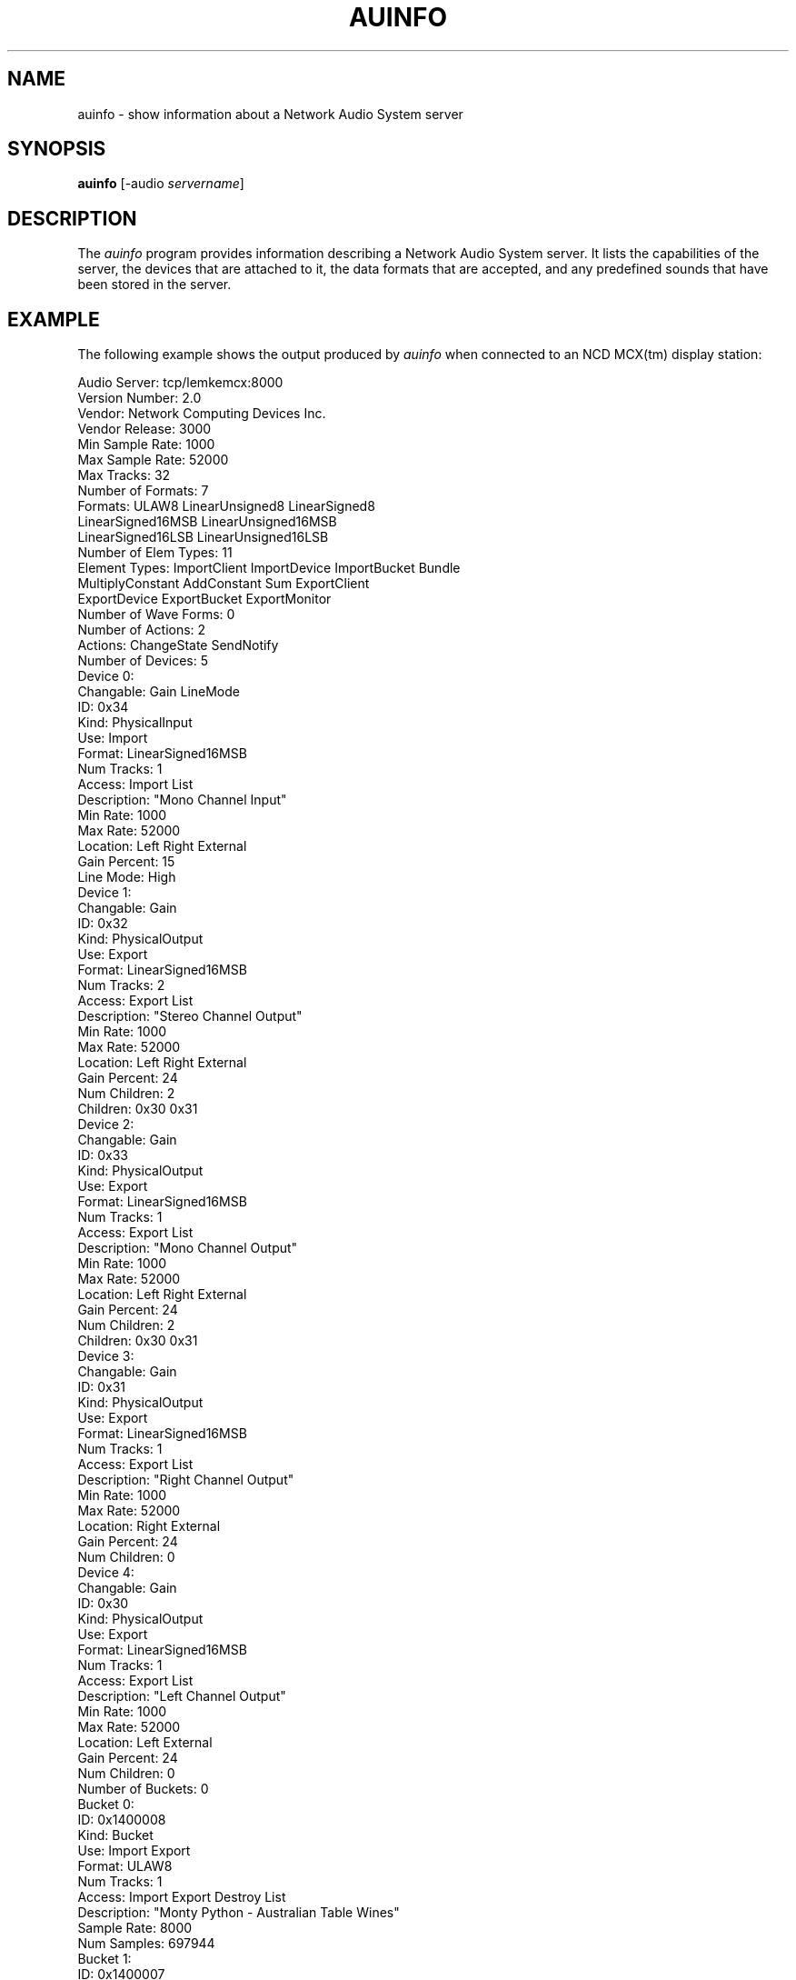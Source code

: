 .\" $NCDId: @(#)auinfo.man,v 1.10 1994/06/03 17:05:47 greg Exp $
.TH AUINFO 1 "" ""
.SH NAME
auinfo \- show information about a Network Audio System server
.SH SYNOPSIS
.B "auinfo"
[\-audio \fIservername\fP]
.SH DESCRIPTION
The \fIauinfo\fP program provides information describing a Network
Audio System server.  It lists the capabilities of the server, the
devices that are attached to it, the data formats that are accepted,
and any predefined sounds that have been stored in the server.
.SH EXAMPLE
.PP
The following example shows the output produced by \fIauinfo\fP when connected
to an NCD MCX(tm) display station:
.nf

Audio Server:           tcp/lemkemcx:8000
Version Number:         2.0
Vendor:                 Network Computing Devices Inc.
Vendor Release:         3000
Min Sample Rate:        1000
Max Sample Rate:        52000
Max Tracks:             32
Number of Formats:      7
Formats:                ULAW8  LinearUnsigned8  LinearSigned8  
                        LinearSigned16MSB  LinearUnsigned16MSB  
                        LinearSigned16LSB  LinearUnsigned16LSB  
Number of Elem Types:   11
Element Types:          ImportClient  ImportDevice  ImportBucket  Bundle  
                        MultiplyConstant  AddConstant  Sum  ExportClient  
                        ExportDevice  ExportBucket  ExportMonitor  
Number of Wave Forms:   0
Number of Actions:      2
Actions:                ChangeState  SendNotify  
Number of Devices:      5
    Device 0:
        Changable:      Gain  LineMode  
        ID:             0x34
        Kind:           PhysicalInput
        Use:            Import  
        Format:         LinearSigned16MSB
        Num Tracks:     1
        Access:         Import  List  
        Description:    "Mono Channel Input"
        Min Rate:       1000
        Max Rate:       52000
        Location:       Left  Right  External  
        Gain Percent:   15
        Line Mode:      High
    Device 1:
        Changable:      Gain  
        ID:             0x32
        Kind:           PhysicalOutput
        Use:            Export  
        Format:         LinearSigned16MSB
        Num Tracks:     2
        Access:         Export  List  
        Description:    "Stereo Channel Output"
        Min Rate:       1000
        Max Rate:       52000
        Location:       Left  Right  External  
        Gain Percent:   24
        Num Children:   2
        Children:       0x30 0x31 
    Device 2:
        Changable:      Gain  
        ID:             0x33
        Kind:           PhysicalOutput
        Use:            Export  
        Format:         LinearSigned16MSB
        Num Tracks:     1
        Access:         Export  List  
        Description:    "Mono Channel Output"
        Min Rate:       1000
        Max Rate:       52000
        Location:       Left  Right  External  
        Gain Percent:   24
        Num Children:   2
        Children:       0x30 0x31 
    Device 3:
        Changable:      Gain  
        ID:             0x31
        Kind:           PhysicalOutput
        Use:            Export  
        Format:         LinearSigned16MSB
        Num Tracks:     1
        Access:         Export  List  
        Description:    "Right Channel Output"
        Min Rate:       1000
        Max Rate:       52000
        Location:       Right  External  
        Gain Percent:   24
        Num Children:   0
    Device 4:
        Changable:      Gain  
        ID:             0x30
        Kind:           PhysicalOutput
        Use:            Export  
        Format:         LinearSigned16MSB
        Num Tracks:     1
        Access:         Export  List  
        Description:    "Left Channel Output"
        Min Rate:       1000
        Max Rate:       52000
        Location:       Left  External  
        Gain Percent:   24
        Num Children:   0
Number of Buckets:      0
    Bucket 0:
        ID:             0x1400008
        Kind:           Bucket
        Use:            Import  Export  
        Format:         ULAW8
        Num Tracks:     1
        Access:         Import  Export  Destroy  List  
        Description:    "Monty Python - Australian Table Wines"
        Sample Rate:    8000
        Num Samples:    697944
    Bucket 1:
        ID:             0x1400007
        Kind:           Bucket
        Use:            Import  Export  
        Format:         LinearUnsigned8
        Num Tracks:     1
        Access:         Import  Export  Destroy  List  
        Description:    ""I'm sorry Dave, I can't do that" - HAL from 2001"
        Sample Rate:    22255
        Num Samples:    85504
    Bucket 2:
        ID:             0x1400006
        Kind:           Bucket
        Use:            Import  Export  
        Format:         LinearUnsigned8
        Num Tracks:     1
        Access:         Import  Export  Destroy  List  
        Description:    ""He's dead, Jim" - Dr. McCoy"
        Sample Rate:    11128
        Num Samples:    31602

.fi

.SH ENVIRONMENT
.PP
.TP 8
.B AUDIOSERVER
This variable specifies the default audio server to contact if \fI\-audio\fP
is not specified on the command line.
.TP 8
.B DISPLAY
If \fBAUDIOSERVER\fP is not set, this variable is examined to find the name
of the corresponding X Window System display.
.SH "SEE ALSO"
nas(1)
.SH COPYRIGHT
Copyright 1993, 1994 Network Computing Devices, Inc.
.br
See \fInas(1)\fP for a full statement of rights and permissions.
.SH AUTHOR
Jim Fulton, Network Computing Devices, Inc.

